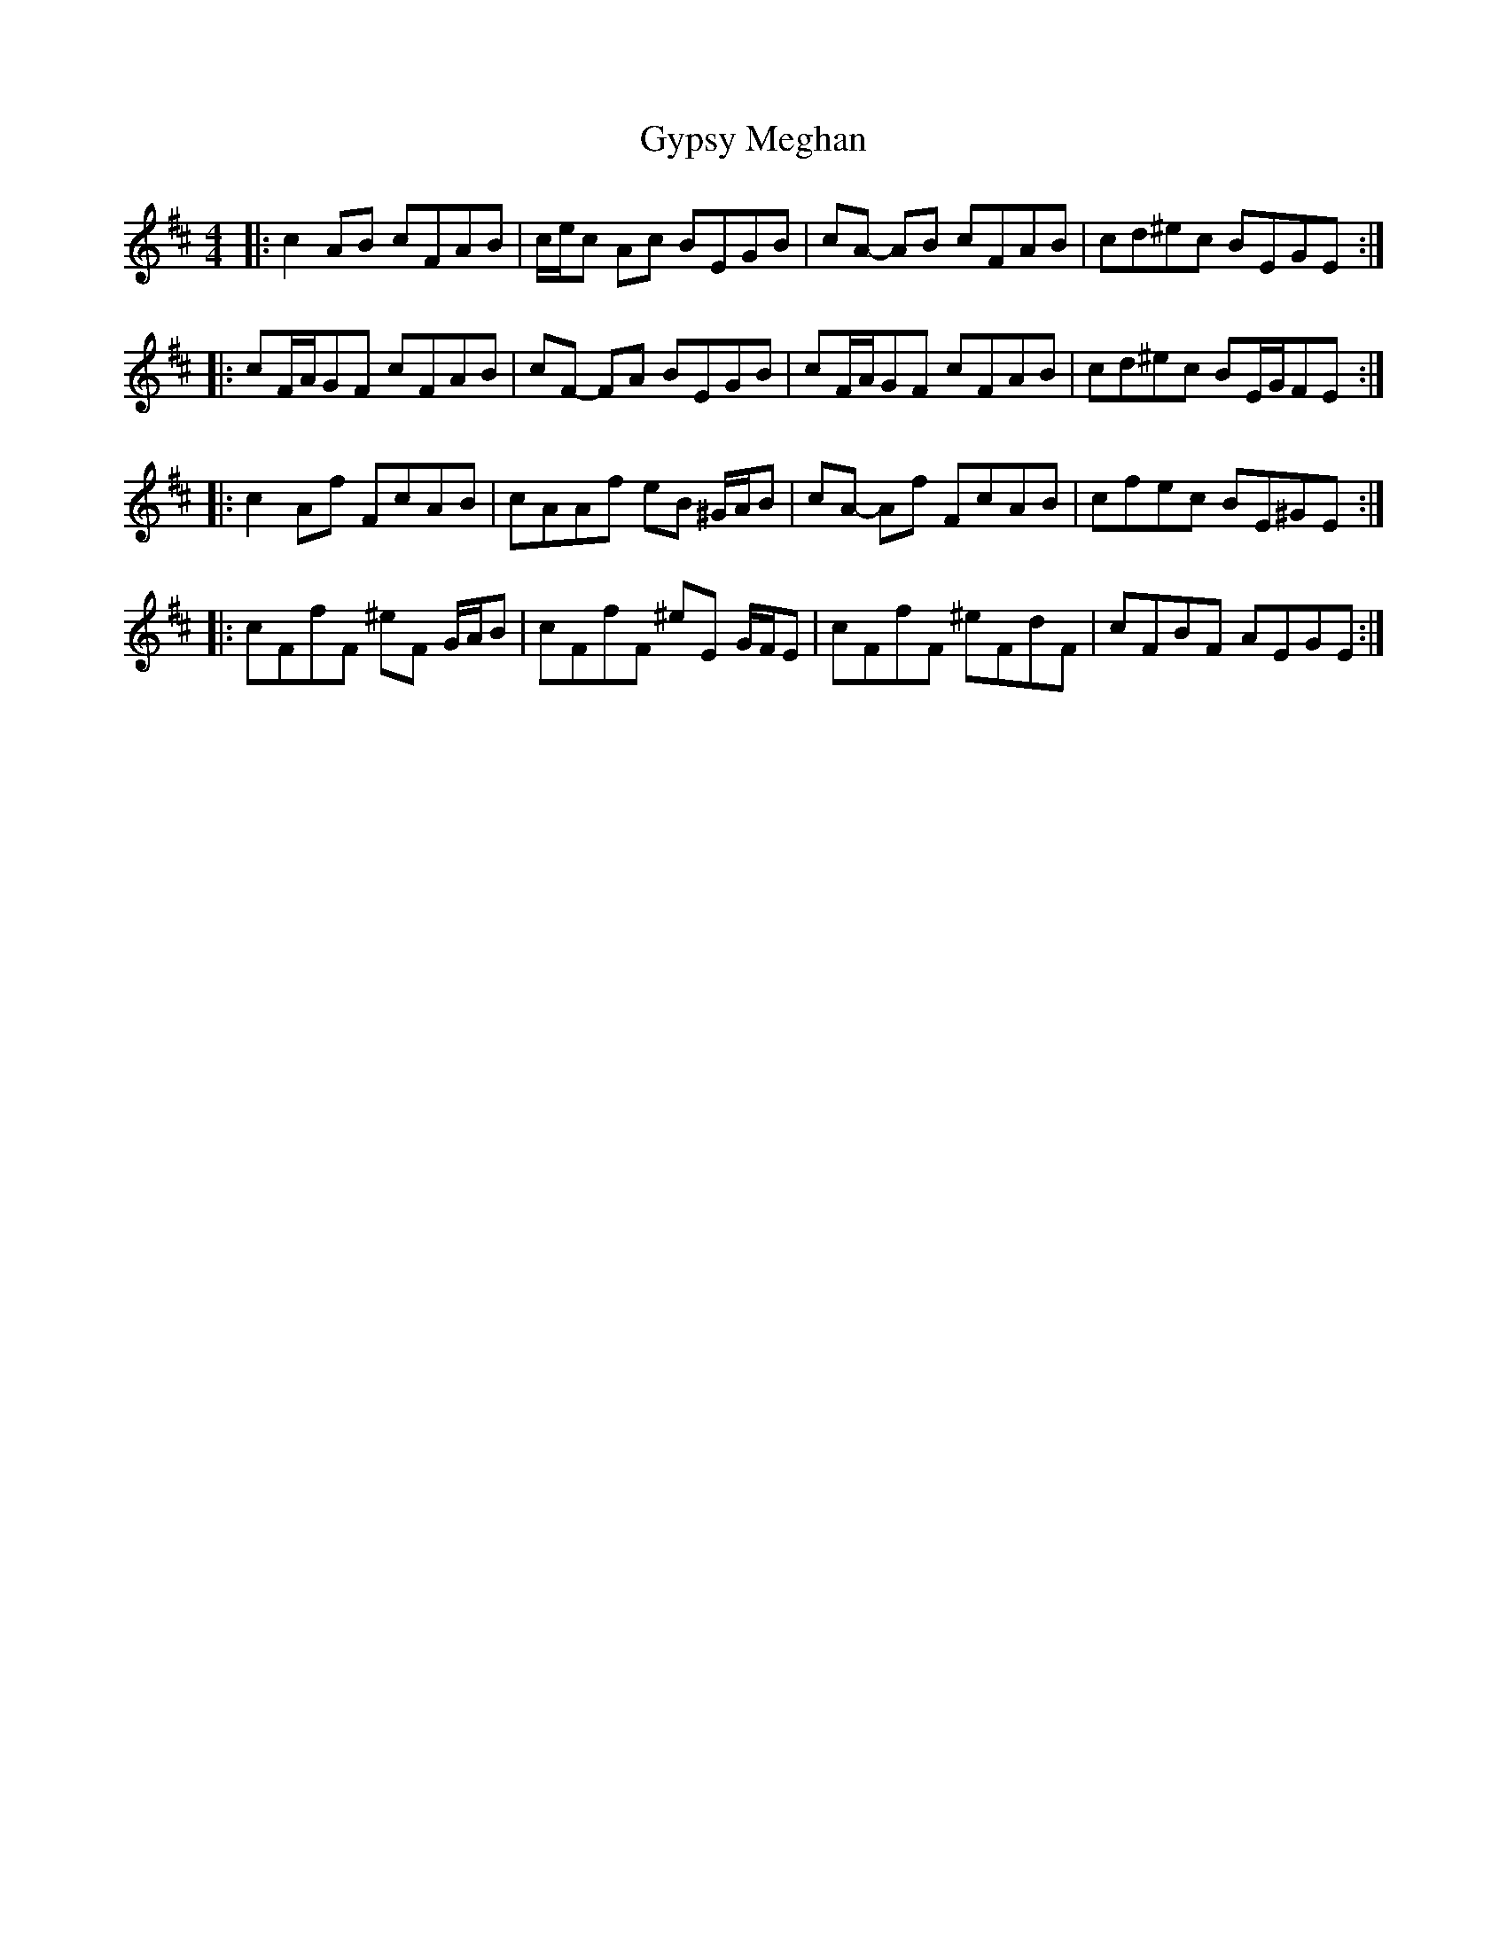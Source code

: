 X: 16402
T: Gypsy Meghan
R: reel
M: 4/4
K: Dmajor
|:c2 AB cFAB|c/e/c Ac BEGB|cA- AB cFAB|cd^ec BEGE:|
|:cF/A/GF cFAB|cF- FA BEGB|cF/A/GF cFAB|cd^ec BE/G/FE:|
|:c2 Af FcAB|cAAf eB ^G/A/B|cA- Af FcAB|cfec BE^GE:|
|:cFfF ^eF G/A/B|cFfF ^eE G/F/E|cFfF ^eFdF|cFBF AEGE:|

